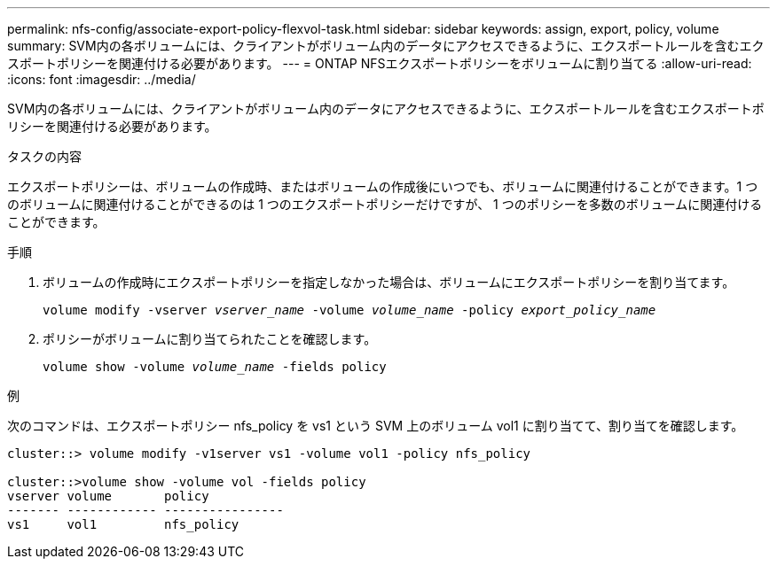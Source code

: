 ---
permalink: nfs-config/associate-export-policy-flexvol-task.html 
sidebar: sidebar 
keywords: assign, export, policy, volume 
summary: SVM内の各ボリュームには、クライアントがボリューム内のデータにアクセスできるように、エクスポートルールを含むエクスポートポリシーを関連付ける必要があります。 
---
= ONTAP NFSエクスポートポリシーをボリュームに割り当てる
:allow-uri-read: 
:icons: font
:imagesdir: ../media/


[role="lead"]
SVM内の各ボリュームには、クライアントがボリューム内のデータにアクセスできるように、エクスポートルールを含むエクスポートポリシーを関連付ける必要があります。

.タスクの内容
エクスポートポリシーは、ボリュームの作成時、またはボリュームの作成後にいつでも、ボリュームに関連付けることができます。1 つのボリュームに関連付けることができるのは 1 つのエクスポートポリシーだけですが、 1 つのポリシーを多数のボリュームに関連付けることができます。

.手順
. ボリュームの作成時にエクスポートポリシーを指定しなかった場合は、ボリュームにエクスポートポリシーを割り当てます。
+
`volume modify -vserver _vserver_name_ -volume _volume_name_ -policy _export_policy_name_`

. ポリシーがボリュームに割り当てられたことを確認します。
+
`volume show -volume _volume_name_ -fields policy`



.例
次のコマンドは、エクスポートポリシー nfs_policy を vs1 という SVM 上のボリューム vol1 に割り当てて、割り当てを確認します。

[listing]
----
cluster::> volume modify -v1server vs1 -volume vol1 -policy nfs_policy

cluster::>volume show -volume vol -fields policy
vserver volume       policy
------- ------------ ----------------
vs1     vol1         nfs_policy
----